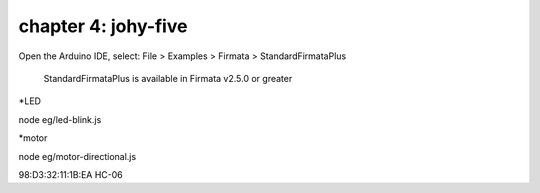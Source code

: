 chapter 4: johy-five
==============================================
Open the Arduino IDE, select: File > Examples > Firmata > StandardFirmataPlus

    StandardFirmataPlus is available in Firmata v2.5.0 or greater

*LED

node eg/led-blink.js

*motor

node eg/motor-directional.js


98:D3:32:11:1B:EA HC-06